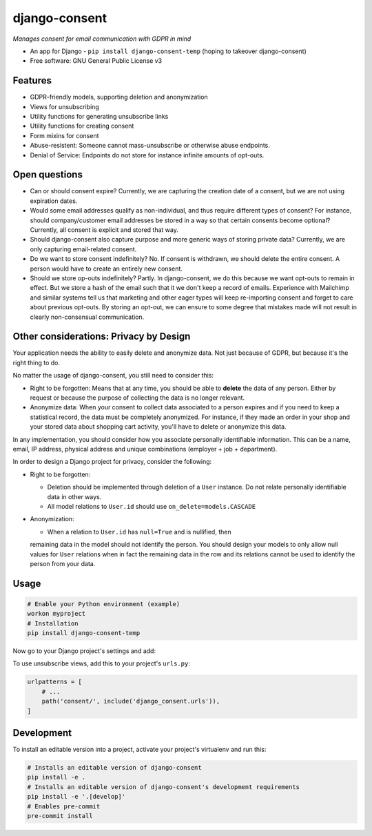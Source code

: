 ==============
django-consent
==============

.. image:: https://img.shields.io/pypi/v/django_consent.svg
        :target: https://pypi.python.org/pypi/django_consent

.. image:: https://circleci.com/gh/django-denmark/django-consent/tree/main.svg?style=svg
    :target: https://circleci.com/gh/django-denmark/django-consent/tree/main

*Manages consent for email communication with GDPR in mind*

* An app for Django - ``pip install django-consent-temp`` (hoping to takeover django-consent)
* Free software: GNU General Public License v3


Features
--------

* GDPR-friendly models, supporting deletion and anonymization
* Views for unsubscribing
* Utility functions for generating unsubscribe links
* Utility functions for creating consent
* Form mixins for consent
* Abuse-resistent: Someone cannot mass-unsubscribe or otherwise abuse endpoints.
* Denial of Service: Endpoints do not store for instance infinite amounts of
  opt-outs.

Open questions
--------------

* Can or should consent expire? Currently, we are capturing the creation date of
  a consent, but we are not using expiration dates.

* Would some email addresses qualify as non-individual, and thus require
  different types of consent? For instance, should company/customer email
  addresses be stored in a way so that certain consents become optional?
  Currently, all consent is explicit and stored that way.

* Should django-consent also capture purpose and more generic ways of storing
  private data? Currently, we are only capturing email-related consent.

* Do we want to store consent indefinitely? No. If consent is withdrawn, we
  should delete the entire consent. A person would have to create an entirely
  new consent.

* Should we store op-outs indefinitely? Partly. In django-consent, we do this
  because we want opt-outs to remain in effect. But we store a hash of the email
  such that it we don't keep a record of emails. Experience with Mailchimp and
  similar systems tell us that marketing and other eager types will keep
  re-importing consent and forget to care about previous opt-outs. By storing an
  opt-out, we can ensure to some degree that mistakes made will not result in
  clearly non-consensual communication.


Other considerations: Privacy by Design
---------------------------------------

Your application needs the ability to easily delete and anonymize data. Not just
because of GDPR, but because it's the right thing to do.

No matter the usage of django-consent, you still need to consider this:

* Right to be forgotten: Means that at any time, you should be able to
  **delete** the data of any person. Either by request or because the purpose of
  collecting the data is no longer relevant.

* Anonymize data: When your consent to collect data associated to a person
  expires and if you need to keep a statistical record, the data must be
  completely anonymized. For instance, if they made an order in your shop and
  your stored data about shopping cart activity, you'll have to delete or
  anonymize this data.

In any implementation, you should consider how you associate personally
identifiable information. This can be a name, email, IP address, physical
address and unique combinations (employer + job + department).

In order to design a Django project for privacy, consider the following:

* Right to be forgotten:

  * Deletion should be implemented through deletion of a ``User`` instance. Do
    not relate personally identifiable data in other ways.
  * All model relations to ``User.id`` should use ``on_delete=models.CASCADE``

* Anonymization:

  * When a relation to ``User.id`` has ``null=True`` and is nullified, then
  remaining data in the model should not identify the person. You should design
  your models to only allow null values for ``User`` relations when in fact the
  remaining data in the row and its relations cannot be used to identify the
  person from your data.


Usage
-----

.. code-block:: console

  # Enable your Python environment (example)
  workon myproject
  # Installation
  pip install django-consent-temp

Now go to your Django project's settings and add:

.. code-block:: python
  INSTALLED_APPS = [
      # ...
      'django_consent',
  ]


To use unsubscribe views, add this to your project's ``urls.py``:

.. code-block:: python

  urlpatterns = [
      # ...
      path('consent/', include('django_consent.urls')),
  ]


Development
-----------

To install an editable version into a project, activate your project's
virtualenv and run this:

.. code-block:: python

  # Installs an editable version of django-consent
  pip install -e .
  # Installs an editable version of django-consent's development requirements
  pip install -e '.[develop]'
  # Enables pre-commit
  pre-commit install
